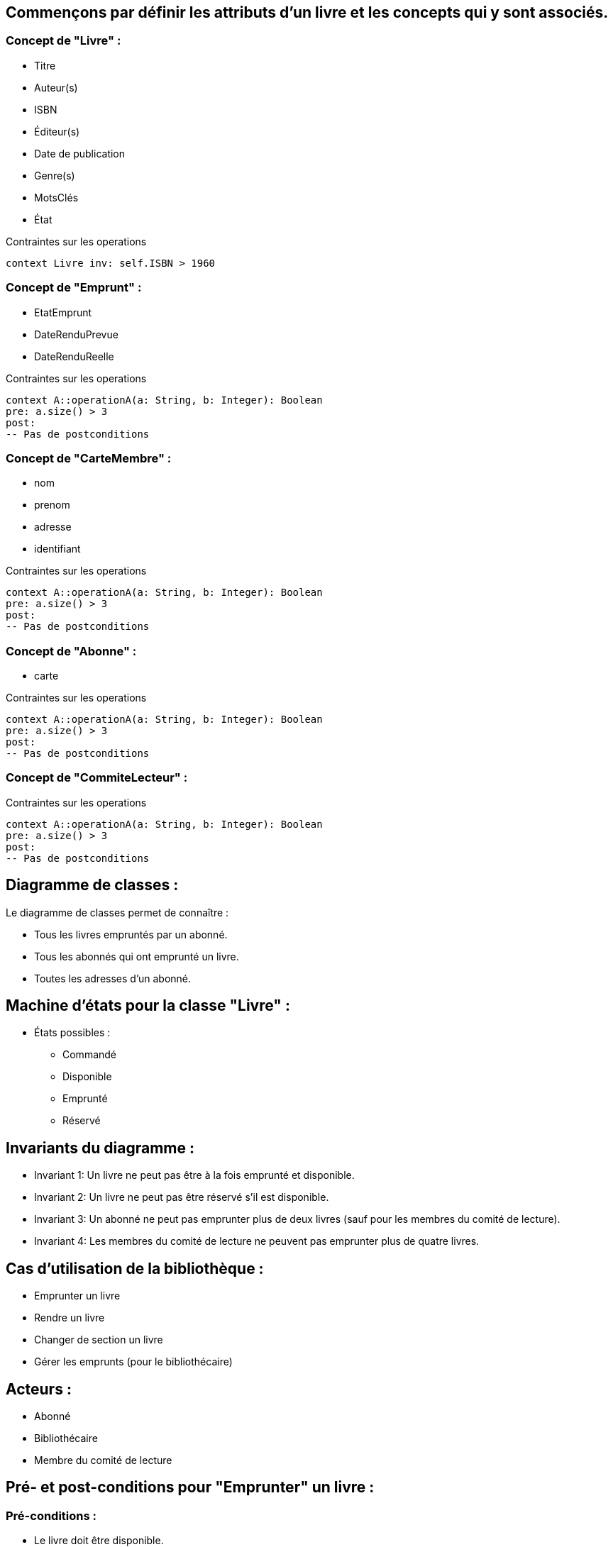 == Commençons par définir les attributs d'un livre et les concepts qui y sont associés.

=== Concept de "Livre" :
** Titre
** Auteur(s)
** ISBN
** Éditeur(s)
** Date de publication
** Genre(s)
** MotsClés
** État

.Contraintes sur les operations
[source, ocl]
----
context Livre inv: self.ISBN > 1960
----

=== Concept de "Emprunt" :
** EtatEmprunt
** DateRenduPrevue
** DateRenduReelle

.Contraintes sur les operations
[source, ocl]
----
context A::operationA(a: String, b: Integer): Boolean
pre: a.size() > 3
post:
-- Pas de postconditions
----

=== Concept de "CarteMembre" :
** nom
** prenom
** adresse
** identifiant

.Contraintes sur les operations
[source, ocl]
----
context A::operationA(a: String, b: Integer): Boolean
pre: a.size() > 3
post:
-- Pas de postconditions
----

=== Concept de "Abonne" :
** carte

.Contraintes sur les operations
[source, ocl]
----
context A::operationA(a: String, b: Integer): Boolean
pre: a.size() > 3
post:
-- Pas de postconditions
----

=== Concept de "CommiteLecteur" :

.Contraintes sur les operations
[source, ocl]
----
context A::operationA(a: String, b: Integer): Boolean
pre: a.size() > 3
post:
-- Pas de postconditions
----

==  Diagramme de classes :

Le diagramme de classes permet de connaître :

** Tous les livres empruntés par un abonné.
** Tous les abonnés qui ont emprunté un livre.
** Toutes les adresses d'un abonné.


== Machine d'états pour la classe "Livre" :
*** États possibles :
** Commandé
** Disponible
** Emprunté
** Réservé

== Invariants du diagramme :
** Invariant 1: Un livre ne peut pas être à la fois emprunté et disponible.
** Invariant 2: Un livre ne peut pas être réservé s'il est disponible.
** Invariant 3: Un abonné ne peut pas emprunter plus de deux livres (sauf pour les membres du comité de lecture).
** Invariant 4: Les membres du comité de lecture ne peuvent pas emprunter plus de quatre livres.

== Cas d'utilisation de la bibliothèque :
** Emprunter un livre
** Rendre un livre
** Changer de section un livre
** Gérer les emprunts (pour le bibliothécaire)

== Acteurs :
** Abonné
** Bibliothécaire
** Membre du comité de lecture

== Pré- et post-conditions pour "Emprunter" un livre :
=== Pré-conditions :
** Le livre doit être disponible.
** L'abonné ne doit pas avoir atteint son quota d'emprunts.

===   Post-conditions :
** Le livre est maintenant marqué comme "emprunté".
** Les informations d'emprunt (abonné, date d'emprunt, date de retour prévue) sont enregistrées.
** Instantanés (avant et après) pour "Emprunter" un livre :

== Pré- et post-conditions pour "Rendre" un livre :
=== Pré-conditions :
** Le livre doit être emprunté par l'abonné.

=== Post-conditions :
** Le livre est maintenant marqué comme "disponible".
** Les informations d'emprunt sont mises à jour pour indiquer que le livre a été rendu.
** Instantanés (avant et après) pour "Rendre" un livre :


